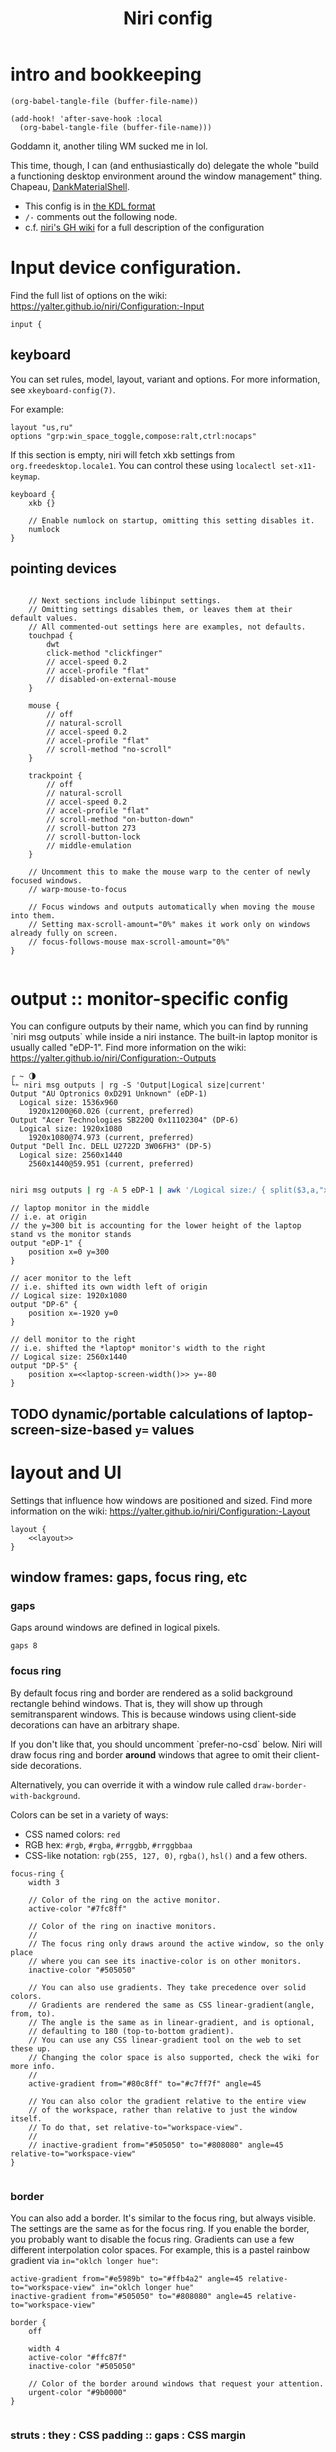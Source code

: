 #+title: Niri config

* intro and bookkeeping
#+begin_src elisp :results none
(org-babel-tangle-file (buffer-file-name))
#+end_src

#+begin_src elisp :results none
(add-hook! 'after-save-hook :local
  (org-babel-tangle-file (buffer-file-name)))
#+end_src

Goddamn it, another tiling WM sucked me in lol.

This time, though, I can (and enthusiastically do) delegate the whole "build a functioning
desktop environment around the window management" thing. Chapeau, [[https://github.com/AvengeMedia/DankMaterialShell/][DankMaterialShell]].

- This config is in [[https://kdl.dev][the KDL format]]
- =/-= comments out the following node.
- c.f. [[https://yalter.github.io/niri/Configuration:-Introduction][niri's GH wiki]] for a full description of the configuration

* Input device configuration.
Find the full list of options on the wiki:
 https://yalter.github.io/niri/Configuration:-Input
#+begin_src kdl :tangle config.kdl
input {
#+end_src
** keyboard
You can set rules, model, layout, variant and options.
For more information, see =xkeyboard-config(7)=.

For example:
#+begin_src kdl :tangle no
layout "us,ru"
options "grp:win_space_toggle,compose:ralt,ctrl:nocaps"
#+end_src

If this section is empty, niri will fetch xkb settings
from =org.freedesktop.locale1=. You can control these using
~localectl set-x11-keymap~.

#+begin_src kdl :tangle config.kdl
    keyboard {
        xkb {}

        // Enable numlock on startup, omitting this setting disables it.
        numlock
    }
#+end_src
** pointing devices
#+begin_src kdl :tangle config.kdl

    // Next sections include libinput settings.
    // Omitting settings disables them, or leaves them at their default values.
    // All commented-out settings here are examples, not defaults.
    touchpad {
        dwt
        click-method "clickfinger"
        // accel-speed 0.2
        // accel-profile "flat"
        // disabled-on-external-mouse
    }

    mouse {
        // off
        // natural-scroll
        // accel-speed 0.2
        // accel-profile "flat"
        // scroll-method "no-scroll"
    }

    trackpoint {
        // off
        // natural-scroll
        // accel-speed 0.2
        // accel-profile "flat"
        // scroll-method "on-button-down"
        // scroll-button 273
        // scroll-button-lock
        // middle-emulation
    }

    // Uncomment this to make the mouse warp to the center of newly focused windows.
    // warp-mouse-to-focus

    // Focus windows and outputs automatically when moving the mouse into them.
    // Setting max-scroll-amount="0%" makes it work only on windows already fully on screen.
    // focus-follows-mouse max-scroll-amount="0%"
}

#+end_src

* output :: monitor-specific config
You can configure outputs by their name, which you can find
by running `niri msg outputs` while inside a niri instance.
The built-in laptop monitor is usually called "eDP-1".
Find more information on the wiki: https://yalter.github.io/niri/Configuration:-Outputs

#+begin_src :tangle no
┌ ~ 🌗
└➣ niri msg outputs | rg -S 'Output|Logical size|current'
Output "AU Optronics 0xD291 Unknown" (eDP-1)
  Logical size: 1536x960
    1920x1200@60.026 (current, preferred)
Output "Acer Technologies SB220Q 0x11102304" (DP-6)
  Logical size: 1920x1080
    1920x1080@74.973 (current, preferred)
Output "Dell Inc. DELL U2722D 3W06FH3" (DP-5)
  Logical size: 2560x1440
    2560x1440@59.951 (current, preferred)

#+end_src

#+NAME: laptop-screen-width
#+begin_src bash :tangle no :results tangle
niri msg outputs | rg -A 5 eDP-1 | awk '/Logical size:/ { split($3,a,"x"); print a[1] }' | tr -d "\n"
#+end_src


#+begin_src kdl :tangle config.kdl
// laptop monitor in the middle
// i.e. at origin
// the y=300 bit is accounting for the lower height of the laptop stand vs the monitor stands
output "eDP-1" {
    position x=0 y=300
}

// acer monitor to the left
// i.e. shifted its own width left of origin
// Logical size: 1920x1080
output "DP-6" {
    position x=-1920 y=0
}

// dell monitor to the right
// i.e. shifted the *laptop* monitor's width to the right
// Logical size: 2560x1440
output "DP-5" {
    position x=<<laptop-screen-width()>> y=-80
}
#+end_src

** TODO dynamic/portable calculations of laptop-screen-size-based ~y=~ values

* layout and UI
Settings that influence how windows are positioned and sized.
Find more information on the wiki: https://yalter.github.io/niri/Configuration:-Layout
#+begin_src kdl :tangle config.kdl
layout {
    <<layout>>
}
#+end_src
** window frames: gaps, focus ring, etc
*** gaps
Gaps around windows are defined in logical pixels.
#+begin_src kdl :tangle no :noweb-ref layout
gaps 8
#+end_src

*** focus ring
By default focus ring and border are rendered as a solid background rectangle
behind windows. That is, they will show up through semitransparent windows.
This is because windows using client-side decorations can have an arbitrary shape.

If you don't like that, you should uncomment `prefer-no-csd` below.
Niri will draw focus ring and border *around* windows that agree to omit their
client-side decorations.

Alternatively, you can override it with a window rule called
=draw-border-with-background=.

Colors can be set in a variety of ways:
- CSS named colors: =red=
- RGB hex: =#rgb=, =#rgba=, =#rrggbb=, =#rrggbbaa=
- CSS-like notation: =rgb(255, 127, 0)=, =rgba()=, =hsl()= and a few others.

#+begin_src kdl :tangle no :noweb-ref layout
focus-ring {
    width 3

    // Color of the ring on the active monitor.
    active-color "#7fc8ff"

    // Color of the ring on inactive monitors.
    //
    // The focus ring only draws around the active window, so the only place
    // where you can see its inactive-color is on other monitors.
    inactive-color "#505050"

    // You can also use gradients. They take precedence over solid colors.
    // Gradients are rendered the same as CSS linear-gradient(angle, from, to).
    // The angle is the same as in linear-gradient, and is optional,
    // defaulting to 180 (top-to-bottom gradient).
    // You can use any CSS linear-gradient tool on the web to set these up.
    // Changing the color space is also supported, check the wiki for more info.
    //
    active-gradient from="#80c8ff" to="#c7ff7f" angle=45

    // You can also color the gradient relative to the entire view
    // of the workspace, rather than relative to just the window itself.
    // To do that, set relative-to="workspace-view".
    //
    // inactive-gradient from="#505050" to="#808080" angle=45 relative-to="workspace-view"
}

#+end_src
*** border
You can also add a border. It's similar to the focus ring, but always visible.
The settings are the same as for the focus ring.
If you enable the border, you probably want to disable the focus ring.
Gradients can use a few different interpolation color spaces.
For example, this is a pastel rainbow gradient via ~in="oklch longer hue"~:
#+begin_src kdl :tangle no
active-gradient from="#e5989b" to="#ffb4a2" angle=45 relative-to="workspace-view" in="oklch longer hue"
inactive-gradient from="#505050" to="#808080" angle=45 relative-to="workspace-view"
#+end_src

#+begin_src kdl :tangle no
border {
    off

    width 4
    active-color "#ffc87f"
    inactive-color "#505050"

    // Color of the border around windows that request your attention.
    urgent-color "#9b0000"
}

#+end_src
*** struts : they : CSS padding :: gaps : CSS margin
Struts shrink the area occupied by windows, similarly to layer-shell panels.  You can
think of them as a kind of outer gaps. They are set in logical pixels.  Left and right
struts will cause the next window to the side to always be visible.  Top and bottom struts
will simply add outer gaps in addition to the area occupied by layer-shell panels and
regular gaps.

#+begin_src kdl :tangle no
struts {
    left 64
    right 64
    top 64
    bottom 64
}
#+end_src

#+begin_src kdl :tangle no :noweb-ref layout
struts {}
#+end_src
** tiling behavior :: ¿center? on focus, preset sizes, etc
When to center a column when changing focus, options are:
- "never" :: default behavior, focusing an off-screen column will keep at the left
  or right edge of the screen.
- "always" :: the focused column will always be centered.
- "on-overflow" :: focusing a column will center it if it doesn't fit
  together with the previously focused column.
#+begin_src kdl :tangle no :noweb-ref layout
center-focused-column "never"
// center-focused-column "always"
// center-focused-column "on-overflow"

// You can customize the widths that "switch-preset-column-width" (Mod+R) toggles between.
preset-column-widths {
    // Proportion sets the width as a fraction of the output width, taking gaps into account.
    // For example, you can perfectly fit four windows sized "proportion 0.25" on an output.
    // The default preset widths are 1/3, 1/2 and 2/3 of the output.
    proportion 0.33333
    proportion 0.5
    proportion 0.66667
    proportion 0.99999

    // Fixed sets the width in logical pixels exactly.
    // fixed 1920
}

// You can also customize the heights that "switch-preset-window-height" (Mod+Shift+R) toggles between.
preset-window-heights {
    proportion 0.33333
    proportion 0.5
    proportion 0.66667
    proportion 0.99999
}

// You can change the default width of the new windows.
// default-column-width { proportion 0.5; }
// If you leave the brackets empty, the windows themselves will decide their initial width.
default-column-width {}

#+end_src
** drop shadows
You can enable drop shadows for windows.
#+begin_src kdl :tangle no
shadow {
    // Uncomment the next line to enable shadows.
    // on

    // By default, the shadow draws only around its window, and not behind it.
    // Uncomment this setting to make the shadow draw behind its window.
    //
    // Note that niri has no way of knowing about the CSD window corner
    // radius. It has to assume that windows have square corners, leading to
    // shadow artifacts inside the CSD rounded corners. This setting fixes
    // those artifacts.
    //
    // However, instead you may want to set prefer-no-csd and/or
    // geometry-corner-radius. Then, niri will know the corner radius and
    // draw the shadow correctly, without having to draw it behind the
    // window. These will also remove client-side shadows if the window
    // draws any.
    //
    // draw-behind-window true

    // You can change how shadows look. The values below are in logical
    // pixels and match the CSS box-shadow properties.

    // Softness controls the shadow blur radius.
    softness 30

    // Spread expands the shadow.
    spread 5

    // Offset moves the shadow relative to the window.
    offset x=0 y=5

    // You can also change the shadow color and opacity.
    color "#0007"
}

#+end_src
** hotkey-overlay
Don't show it at startup:
#+begin_src kdl :tangle config.kdl
hotkey-overlay {
    // Uncomment this line to disable the "Important Hotkeys" pop-up at startup.
    skip-at-startup
}

#+end_src

But /do/ show it if I type =Mod+?=:
#+begin_src kdl :tangle no :noweb-ref keybinds
Mod+Shift+Slash { show-hotkey-overlay; }
#+end_src
** screenshot path
You can change the path where screenshots are saved.
A =~= at the front will be expanded to the home directory.
The path is formatted with =strftime(3)= to give you the screenshot date and time.

You can also set this to null to disable saving screenshots to disk, e.g. =screenshot-path null=

#+begin_src kdl :tangle config.kdl
screenshot-path "~/screenshots/%Y-%m-%d_%H-%M-%S_screenshot.png"

#+end_src
** Animation settings.
The wiki explains how to configure individual animations: https://yalter.github.io/niri/Configuration:-Animations

I do like the animations, but Rocinante, my old 8GB RAM macbook, struggles with them; so
we must mind system constraints when tangling this subsection. On linux, =/proc/meminfo=
will return info including a =MemTotal= line listing how many 1024-byte blocks of memory are
available; I'm hacking around a problem for a single, solitary old grey mare, whose total
just clears 8 million of them: this leaves us with 8,888,888 as the smallest
aesthetically-pleasing magic number to compare against.

#+name: has-the-horsies
#+begin_src sh :tangle no :results tangle
if [ $(echo "$(awk '/MemTotal/ { print $2}' /proc/meminfo) > 8888888" | bc) -eq 1 ]; then
    echo "// this computer has the horsies"
else
    echo off
fi
#+end_src

#+begin_src kdl :tangle config.kdl
animations {
    <<has-the-horsies()>>
}

#+end_src
* spawn processes at startup
To run a shell command (with variables, pipes, etc.), use spawn-sh-at-startup, e.g. =spawn-sh-at-startup "qs -c ~/source/qs/MyAwesomeShell"=

#+begin_src kdl :tangle config.kdl
// BEGIN DMS STARTUP SHIT
// Required for clipboard history integration
spawn-at-startup "bash" "-c" "wl-paste --watch cliphist store &"

// Starts DankShell
spawn-at-startup "dms" "run"

spawn-at-startup "/usr/libexec/mate-polkit/polkit-mate-authentication-agent-1"

config-notification {
    disable-failed
}
// END DMS STARTUP SHIT

#+end_src

* named workspaces
There is a base set of workspaces I always want to have around and named, but I
would also like to support defining some computer-specific workspace names. So
I'll support an optional file (let's call it =$HOME/.config/niri/local-workspaces=)
whose contents will be appended to the list of named workspaces if it exists.

#+NAME: local-workspaces
#+begin_src sh :tangle no :results raw tangle
[ -e local-workspaces ] && cat local-workspaces || echo ""
#+end_src

#+begin_src kdl :tangle config.kdl
workspace "home base"
workspace "jorb"
workspace "computer project du jour"
workspace "dots"
workspace "watching shit"
workspace "reading shit"
workspace "C.R.E.A.M."
<<local-workspaces()>>
#+end_src

Now let's make it nice to work with them.

** working with named workspaces
#+begin_src kdl :tangle no :noweb-ref keybinds
Mod+W hotkey-overlay-title="Focus named workspace" { spawn "~/bin/niri-helper" "focus"; }
Mod+Ctrl+W hotkey-overlay-title="Move column to named workspace" { spawn "~/bin/niri-helper" "move-column"; }
#+end_src

#+begin_src janet-ts :tangle ~/bin/niri-helper :shebang "#!/usr/bin/env janet"
(use sh)
(import spork/json)

(defn- choose-other-workspace! [title]
  (let [other-workspaces (->> (json/decode ($<_ niri msg --json workspaces))
                              (filter |(and (not (get $ "is_focused"))
                                            (string? (get $ "name"))))
                              (map |(get $ "name")))
        choices (string/join (interpose "\n" other-workspaces))
        prompt (string/join [title ": "])]
    ($<_ echo ,choices | fuzzel --dmenu --use-bold --prompt-color ,"008853ff" --prompt ,prompt)))

(defn- focus-workspace []
  (let [selection (choose-other-workspace! "Go to workspace")]
    ($ niri msg action focus-workspace ,selection)))

(defn- move-column-to-workspace []
  (let [selection (choose-other-workspace! "Move column to workspace")]
    ($ niri msg action move-column-to-workspace ,selection)))

(defn main [& invocation]
  (match invocation
    [_ "move-column"] (move-column-to-workspace)
    [_ "focus"] (focus-workspace)
    [_] (error "I don't know what the fuck to do if you don't fucking tell me what to do")))
#+end_src

** TODO display workspace names in the dms top bar workspaces lists
For the time being, manually defining icons for all named workspaces in the DMS settings dashboard
will have to do.

* window rules
Window rules let you adjust behavior for individual windows.
Find more information on the wiki: https://yalter.github.io/niri/Configuration:-Window-Rules

Work around WezTerm's initial configure bug
by setting an empty default-column-width.
#+begin_src kdl :tangle config.kdl
window-rule {
    // This regular expression is intentionally made as specific as possible,
    // since this is the default config, and we want no false positives.
    // You can get away with just app-id="wezterm" if you want.
    match app-id=r#"^org\.wezfurlong\.wezterm$"#
    default-column-width {}
}

// Open the Firefox picture-in-picture player as floating by default.
window-rule {
    // This app-id regular expression will work for both:
    // - host Firefox (app-id is "firefox")
    // - Flatpak Firefox (app-id is "org.mozilla.firefox")
    match app-id=r#"firefox$"# title="^Picture-in-Picture$"
    open-floating true
}

// Example: block out two password managers from screen capture.
// (This example rule is commented out with a "/-" in front.)
/-window-rule {
    match app-id=r#"^org\.keepassxc\.KeePassXC$"#
    match app-id=r#"^org\.gnome\.World\.Secrets$"#

    block-out-from "screen-capture"

    // Use this instead if you want them visible on third-party screenshot tools.
    // block-out-from "screencast"
}

// Example: enable rounded corners for all windows.
// (This example rule is commented out with a "/-" in front.)
/-window-rule {
    geometry-corner-radius 12
    clip-to-geometry true
}

#+end_src
* keybinds
Keys consist of modifiers separated by + signs, followed by an XKB key name
in the end. To find an XKB name for a particular key, you may use a program
like wev.

"Mod" is a special modifier equal to Super when running on a TTY, and to Alt
when running as a winit window.

Most actions that you can bind here can also be invoked programmatically with
=niri msg action do-something=.

This one is big, so let's break it out into sections. We'll noweb them all into a skeleton
block so the closing brace isn't dangling or forgotten.
#+begin_src kdl :tangle config.kdl
binds {
    <<keybinds>>
}
#+end_src

** DankMaterialShell integration
#+begin_src kdl :tangle no :noweb-ref keybinds
Mod+Space hotkey-overlay-title="Application Launcher" {
    spawn "dms" "ipc" "call" "spotlight" "toggle";
}
Mod+V hotkey-overlay-title="Clipboard Manager" {
    spawn "dms" "ipc" "call" "clipboard" "toggle";
}
Mod+M hotkey-overlay-title="Task Manager" {
    spawn "dms" "ipc" "call" "processlist" "toggle";
}
Mod+N hotkey-overlay-title="Notification Center" {
    spawn "dms" "ipc" "call" "notifications" "toggle";
}
Mod+Shift+P hotkey-overlay-title="Settings" {
    spawn "dms" "ipc" "call" "settings" "toggle";
}
Mod+P hotkey-overlay-title="Notepad" {
    spawn "dms" "ipc" "call" "notepad" "toggle";
}
Super+Alt+L hotkey-overlay-title="Lock Screen" {
    spawn "dms" "ipc" "call" "lock" "lock";
}
Mod+X hotkey-overlay-title="Power Menu" {
    spawn "dms" "ipc" "call" "powermenu" "toggle";
}
XF86AudioRaiseVolume allow-when-locked=true {
    spawn "dms" "ipc" "call" "audio" "increment" "3";
}
XF86AudioLowerVolume allow-when-locked=true {
    spawn "dms" "ipc" "call" "audio" "decrement" "3";
}
XF86AudioMute allow-when-locked=true {
    spawn "dms" "ipc" "call" "audio" "mute";
}
XF86AudioMicMute allow-when-locked=true {
    spawn "dms" "ipc" "call" "audio" "micmute";
}
XF86MonBrightnessUp allow-when-locked=true {
    spawn "dms" "ipc" "call" "brightness" "increment" "5" "";
}
// You can override the default device for e.g. keyboards by adding the device name to the last param
XF86MonBrightnessDown allow-when-locked=true {
    spawn "dms" "ipc" "call" "brightness" "decrement" "5" "";
}
// Night mode toggle
Mod+Shift+N allow-when-locked=true {
    spawn "dms" "ipc" "call" "night" "toggle";
}

#+end_src

** hotkeys to open windows
#+begin_src kdl :tangle no :noweb-ref keybinds
Mod+Return hotkey-overlay-title="Open a Terminal: kitty" { spawn "kitty"; }
Mod+T hotkey-overlay-title="Open a Terminal: alacritty" { spawn "alacritty"; }
Mod+D { spawn "fuzzel"; }

#+end_src
** navigating, herding, and culling windows/columns
*** the person who makes the sentence should swing the sword
#+begin_src kdl :tangle no :noweb-ref keybinds
Mod+Q repeat=false { close-window; }

#+end_src
*** windows/columns within a workspace
#+begin_src kdl :tangle no :noweb-ref keybinds
Mod+Left  { focus-column-left; }
Mod+Down  { focus-window-down; }
Mod+Up    { focus-window-up; }
Mod+Right { focus-column-right; }
Mod+H     { focus-column-left; }
Mod+J     { focus-window-down; }
Mod+K     { focus-window-up; }
Mod+L     { focus-column-right; }

Mod+Ctrl+Left  { move-column-left; }
Mod+Ctrl+Down  { move-window-down; }
Mod+Ctrl+Up    { move-window-up; }
Mod+Ctrl+Right { move-column-right; }
Mod+Ctrl+H     { move-column-left; }
Mod+Ctrl+J     { move-window-down; }
Mod+Ctrl+K     { move-window-up; }
Mod+Ctrl+L     { move-column-right; }

Mod+Home { focus-column-first; }
Mod+End  { focus-column-last; }
Mod+Ctrl+Home { move-column-to-first; }
Mod+Ctrl+End  { move-column-to-last; }

#+end_src
*** moving focus or window(s) between monitors
#+begin_src kdl :tangle no :noweb-ref keybinds
Mod+Shift+Left  { focus-monitor-left; }
Mod+Shift+Down  { focus-monitor-down; }
Mod+Shift+Up    { focus-monitor-up; }
Mod+Shift+Right { focus-monitor-right; }
Mod+Shift+H     { focus-monitor-left; }
Mod+Shift+J     { focus-monitor-down; }
Mod+Shift+K     { focus-monitor-up; }
Mod+Shift+L     { focus-monitor-right; }

Mod+Shift+Ctrl+Left  { move-column-to-monitor-left; }
Mod+Shift+Ctrl+Down  { move-column-to-monitor-down; }
Mod+Shift+Ctrl+Up    { move-column-to-monitor-up; }
Mod+Shift+Ctrl+Right { move-column-to-monitor-right; }
Mod+Shift+Ctrl+H     { move-column-to-monitor-left; }
Mod+Shift+Ctrl+J     { move-column-to-monitor-down; }
Mod+Shift+Ctrl+K     { move-column-to-monitor-up; }
Mod+Shift+Ctrl+L     { move-column-to-monitor-right; }
#+end_src

Alternatively, there are commands to move just a single window, e.g.
#+begin_src kdl :tangle no
Mod+Shift+Ctrl+Left  { move-window-to-monitor-left; }
#+end_src
But in the common case there's no difference; in the "big stack" degenerate case column
saves a hassle; and when that window-specific precision /is/ needed, you can use  =Mod+]= or
=Mod+[= to move a becolumned window out of its stack before the monitor swap to achieve the
same thing.

#+begin_src kdl :tangle no :noweb-ref keybinds
Mod+Shift+Ctrl+Alt+Left  { move-workspace-to-monitor-left; }
Mod+Shift+Ctrl+Alt+H  { move-workspace-to-monitor-left; }
Mod+Shift+Ctrl+Alt+Right  { move-workspace-to-monitor-right; }
Mod+Shift+Ctrl+Alt+L  { move-workspace-to-monitor-right; }
#+end_src
*** traversing the workspace list
It is an inherently vertical list, mind you.

#+begin_src kdl :tangle no :noweb-ref keybinds
Mod+Grave { focus-workspace-previous; }

Mod+Page_Down      { focus-workspace-down; }
Mod+Page_Up        { focus-workspace-up; }
Mod+U              { focus-workspace-down; }
Mod+I              { focus-workspace-up; }
Mod+Ctrl+Page_Down { move-column-to-workspace-down; }
Mod+Ctrl+Page_Up   { move-column-to-workspace-up; }
Mod+Ctrl+U         { move-column-to-workspace-down; }
Mod+Ctrl+I         { move-column-to-workspace-up; }

// Alternatively, there are commands to move just a single window:
// Mod+Ctrl+Page_Down { move-window-to-workspace-down; }
// ...

Mod+Shift+Page_Down { move-workspace-down; }
Mod+Shift+Page_Up   { move-workspace-up; }
Mod+Shift+U         { move-workspace-down; }
Mod+Shift+I         { move-workspace-up; }

#+end_src
*** addressing workspaces by index
You can refer to workspaces by index. However, keep in mind that
niri is a dynamic workspace system, so these commands are kind of
"best effort". Trying to refer to a workspace index bigger than
the current workspace count will instead refer to the bottommost
(empty) workspace.

For example, with 2 workspaces + 1 empty, indices 3, 4, 5 and so on
will all refer to the 3rd workspace.
#+begin_src kdl :tangle no :noweb-ref keybinds
Mod+1 { focus-workspace 1; }
Mod+2 { focus-workspace 2; }
Mod+3 { focus-workspace 3; }
Mod+4 { focus-workspace 4; }
Mod+5 { focus-workspace 5; }
Mod+6 { focus-workspace 6; }
Mod+7 { focus-workspace 7; }
Mod+8 { focus-workspace 8; }
Mod+9 { focus-workspace 9; }
Mod+Ctrl+1 { move-column-to-workspace 1; }
Mod+Ctrl+2 { move-column-to-workspace 2; }
Mod+Ctrl+3 { move-column-to-workspace 3; }
Mod+Ctrl+4 { move-column-to-workspace 4; }
Mod+Ctrl+5 { move-column-to-workspace 5; }
Mod+Ctrl+6 { move-column-to-workspace 6; }
Mod+Ctrl+7 { move-column-to-workspace 7; }
Mod+Ctrl+8 { move-column-to-workspace 8; }
Mod+Ctrl+9 { move-column-to-workspace 9; }

#+end_src

There are commands to move just a single window, e.g.
#+begin_src kdl :tangle no
Mod+Ctrl+1 { move-window-to-workspace 1; }
#+end_src
*** working with columns/vertical stacks
The following binds move the focused window in and out of a column.
If the window is alone, they will consume it into the nearby column to the side.
If the window is already in a column, they will expel it out.

#+begin_src kdl :tangle no :noweb-ref keybinds
Mod+BracketLeft  { consume-or-expel-window-left; }
Mod+BracketRight { consume-or-expel-window-right; }
#+end_src

Consume one window from the right to the bottom of the focused column.
#+begin_src kdl :tangle no :noweb-ref keybinds
Mod+Comma  { consume-window-into-column; }
#+end_src

Expel the bottom window from the focused column to the right.
#+begin_src kdl :tangle no :noweb-ref keybinds
Mod+Period { expel-window-from-column; }
#+end_src

#+begin_src kdl :tangle no :noweb-ref keybinds
Mod+R { switch-preset-column-width; }
Mod+Alt+R { switch-preset-column-width-back; }
Mod+Shift+R { switch-preset-window-height; }
Mod+Alt+Shift+R { switch-preset-window-height-back; }
Mod+Ctrl+R { reset-window-height; }
#+end_src

=expand-column-to-available-width= expands the focused column to space not taken up by other fully visible columns;/ makes the column "fill the rest of the space".
#+begin_src kdl :tangle no :noweb-ref keybinds
Mod+F { maximize-column; }
Mod+Shift+F { fullscreen-window; }

Mod+Ctrl+F { expand-column-to-available-width; }

#+end_src

Center a column, or all fully visible columns, on screen.
#+begin_src kdl :tangle no :noweb-ref keybinds
Mod+C { center-column; }

Mod+Ctrl+C { center-visible-columns; }

#+end_src
*** the mouse and trackwheel versions of that shit
#+begin_src kdl :tangle no :noweb-ref keybinds
// You can bind mouse wheel scroll ticks using the following syntax.
// These binds will change direction based on the natural-scroll setting.
//
// To avoid scrolling through workspaces really fast, you can use
// the cooldown-ms property. The bind will be rate-limited to this value.
// You can set a cooldown on any bind, but it's most useful for the wheel.
Mod+WheelScrollDown      cooldown-ms=150 { focus-workspace-down; }
Mod+WheelScrollUp        cooldown-ms=150 { focus-workspace-up; }
Mod+Ctrl+WheelScrollDown cooldown-ms=150 { move-column-to-workspace-down; }
Mod+Ctrl+WheelScrollUp   cooldown-ms=150 { move-column-to-workspace-up; }

Mod+WheelScrollRight      { focus-column-right; }
Mod+WheelScrollLeft       { focus-column-left; }
Mod+Ctrl+WheelScrollRight { move-column-right; }
Mod+Ctrl+WheelScrollLeft  { move-column-left; }

// Usually scrolling up and down with Shift in applications results in
// horizontal scrolling; these binds replicate that.
Mod+Shift+WheelScrollDown      { focus-column-right; }
Mod+Shift+WheelScrollUp        { focus-column-left; }
Mod+Ctrl+Shift+WheelScrollDown { move-column-right; }
Mod+Ctrl+Shift+WheelScrollUp   { move-column-left; }

// Similarly, you can bind touchpad scroll "ticks".
// Touchpad scrolling is continuous, so for these binds it is split into
// discrete intervals.
// These binds are also affected by touchpad's natural-scroll, so these
// example binds are "inverted", since we have natural-scroll enabled for
// touchpads by default.
// Mod+TouchpadScrollDown { spawn-sh "wpctl set-volume @DEFAULT_AUDIO_SINK@ 0.02+"; }
// Mod+TouchpadScrollUp   { spawn-sh "wpctl set-volume @DEFAULT_AUDIO_SINK@ 0.02-"; }

#+end_src
** overview
Open/close the Overview: a zoomed-out view of workspaces and windows.
You can also move the mouse into the top-left hot corner, or do a four-finger swipe up on
a touchpad.
#+begin_src kdl :tangle no :noweb-ref keybinds
Mod+O repeat=false { toggle-overview; }

#+end_src
** defaults and sundry
Finer width adjustments. This command can also:
- set width in pixels: "1000"
- adjust width in pixels: "-5" or "+5"
- set width as a percentage of screen width: "25%"
- adjust width as a percentage of screen width: "-10%" or "+10%"

Pixel sizes use logical, or scaled, pixels. I.e. on an output with scale 2.0,
set-column-width "100" will make the column occupy 200 physical screen pixels.
#+begin_src kdl :tangle no :noweb-ref keybinds
Mod+Minus { set-column-width "-10%"; }
Mod+Equal { set-column-width "+10%"; }

// Finer height adjustments when in column with other windows.
Mod+Shift+Minus { set-window-height "-10%"; }
Mod+Shift+Equal { set-window-height "+10%"; }

#+end_src

#+begin_src kdl :tangle no :noweb-ref keybinds
// Move the focused window between the floating and the tiling layout.
Mod+Ctrl+V       { toggle-window-floating; }
Mod+Alt+V { switch-focus-between-floating-and-tiling; }

// Toggle tabbed column display mode.
// Windows in this column will appear as vertical tabs,
// rather than stacked on top of each other.
Mod+Tab { toggle-column-tabbed-display; }

// Actions to switch layouts.
// Note: if you uncomment these, make sure you do NOT have
// a matching layout switch hotkey configured in xkb options above.
// Having both at once on the same hotkey will break the switching,
// since it will switch twice upon pressing the hotkey (once by xkb, once by niri).
// Mod+Space       { switch-layout "next"; }
// Mod+Shift+Space { switch-layout "prev"; }

Print { screenshot; }
Ctrl+Print { screenshot-screen; }
Alt+Print { screenshot-window; }

// Applications such as remote-desktop clients and software KVM switches may
// request that niri stops processing the keyboard shortcuts defined here
// so they may, for example, forward the key presses as-is to a remote machine.
// It's a good idea to bind an escape hatch to toggle the inhibitor,
// so a buggy application can't hold your session hostage.
//
// The allow-inhibiting=false property can be applied to other binds as well,
// which ensures niri always processes them, even when an inhibitor is active.
Mod+Escape allow-inhibiting=false { toggle-keyboard-shortcuts-inhibit; }

// The quit action will show a confirmation dialog to avoid accidental exits.
Mod+Shift+E { quit; }
Ctrl+Alt+Delete { quit; }

// Powers off the monitors. To turn them back on, do any input like
// moving the mouse or pressing any other key.
Mod+Alt+Shift+P { power-off-monitors; }
#+end_src
* untangled example config
** output config
#+begin_src kdl :tangle no
output "eDP-1" {
    // Uncomment this line to disable this output.
    // off

    // Resolution and, optionally, refresh rate of the output.
    // The format is "<width>x<height>" or "<width>x<height>@<refresh rate>".
    // If the refresh rate is omitted, niri will pick the highest refresh rate
    // for the resolution.
    // If the mode is omitted altogether or is invalid, niri will pick one automatically.
    // Run `niri msg outputs` while inside a niri instance to list all outputs and their modes.
    mode "1920x1080@120.030"

    // You can use integer or fractional scale, for example use 1.5 for 150% scale.
    scale 2

    // Transform allows to rotate the output counter-clockwise, valid values are:
    // normal, 90, 180, 270, flipped, flipped-90, flipped-180 and flipped-270.
    transform "normal"

    // Position of the output in the global coordinate space.
    // This affects directional monitor actions like "focus-monitor-left", and cursor movement.
    // The cursor can only move between directly adjacent outputs.
    // Output scale and rotation has to be taken into account for positioning:
    // outputs are sized in logical, or scaled, pixels.
    // For example, a 3840×2160 output with scale 2.0 will have a logical size of 1920×1080,
    // so to put another output directly adjacent to it on the right, set its x to 1920.
    // If the position is unset or results in an overlap, the output is instead placed
    // automatically.
    position x=1280 y=0
}

#+end_src
** keybindings
*** using shell commands
Use =spawn-sh= to run a shell command. Do this if you need pipes, multiple commands, etc.
Note: the entire command goes as a single argument. It's passed verbatim to `sh -c`.
For example, this is a standard bind to toggle the screen reader (orca):
#+begin_src kdl :tangle no
Super+Alt+S allow-when-locked=true hotkey-overlay-title=null { spawn-sh "pkill orca || exec orca"; }
#+end_src

Example volume keys mappings for PipeWire & WirePlumber. The =allow-when-locked=true= property makes them work even when the session is locked. Using =spawn-sh= allows you to pass multiple arguments together with the command.
#+begin_src kdl :tangle no
XF86AudioRaiseVolume allow-when-locked=true { spawn-sh "wpctl set-volume @DEFAULT_AUDIO_SINK@ 0.1+"; }
XF86AudioLowerVolume allow-when-locked=true { spawn-sh "wpctl set-volume @DEFAULT_AUDIO_SINK@ 0.1-"; }
XF86AudioMute        allow-when-locked=true { spawn-sh "wpctl set-mute @DEFAULT_AUDIO_SINK@ toggle"; }
XF86AudioMicMute     allow-when-locked=true { spawn-sh "wpctl set-mute @DEFAULT_AUDIO_SOURCE@ toggle"; }
#+end_src

Example brightness key mappings for brightnessctl.
You can use regular spawn with multiple arguments too (to avoid going through "sh"),
but you need to manually put each argument in separate "" quotes.
#+begin_src kdl :tangle no
XF86MonBrightnessUp allow-when-locked=true { spawn "brightnessctl" "--class=backlight" "set" "+10%"; }
XF86MonBrightnessDown allow-when-locked=true { spawn "brightnessctl" "--class=backlight" "set" "10%-"; }
#+end_src
*** navigation alternatives
Alternative commands depending on whether you want to move across workspaces when reaching
the first or last window in a column.
#+begin_src kdl :tangle no
Mod+J     { focus-window-down; }
Mod+K     { focus-window-up; }
Mod+J     { focus-window-or-workspace-down; }
Mod+K     { focus-window-or-workspace-up; }
Mod+Ctrl+J     { move-window-down; }
Mod+Ctrl+K     { move-window-up; }
Mod+Ctrl+J     { move-window-down-or-to-workspace-down; }
Mod+Ctrl+K     { move-window-up-or-to-workspace-up; }
#+end_src
